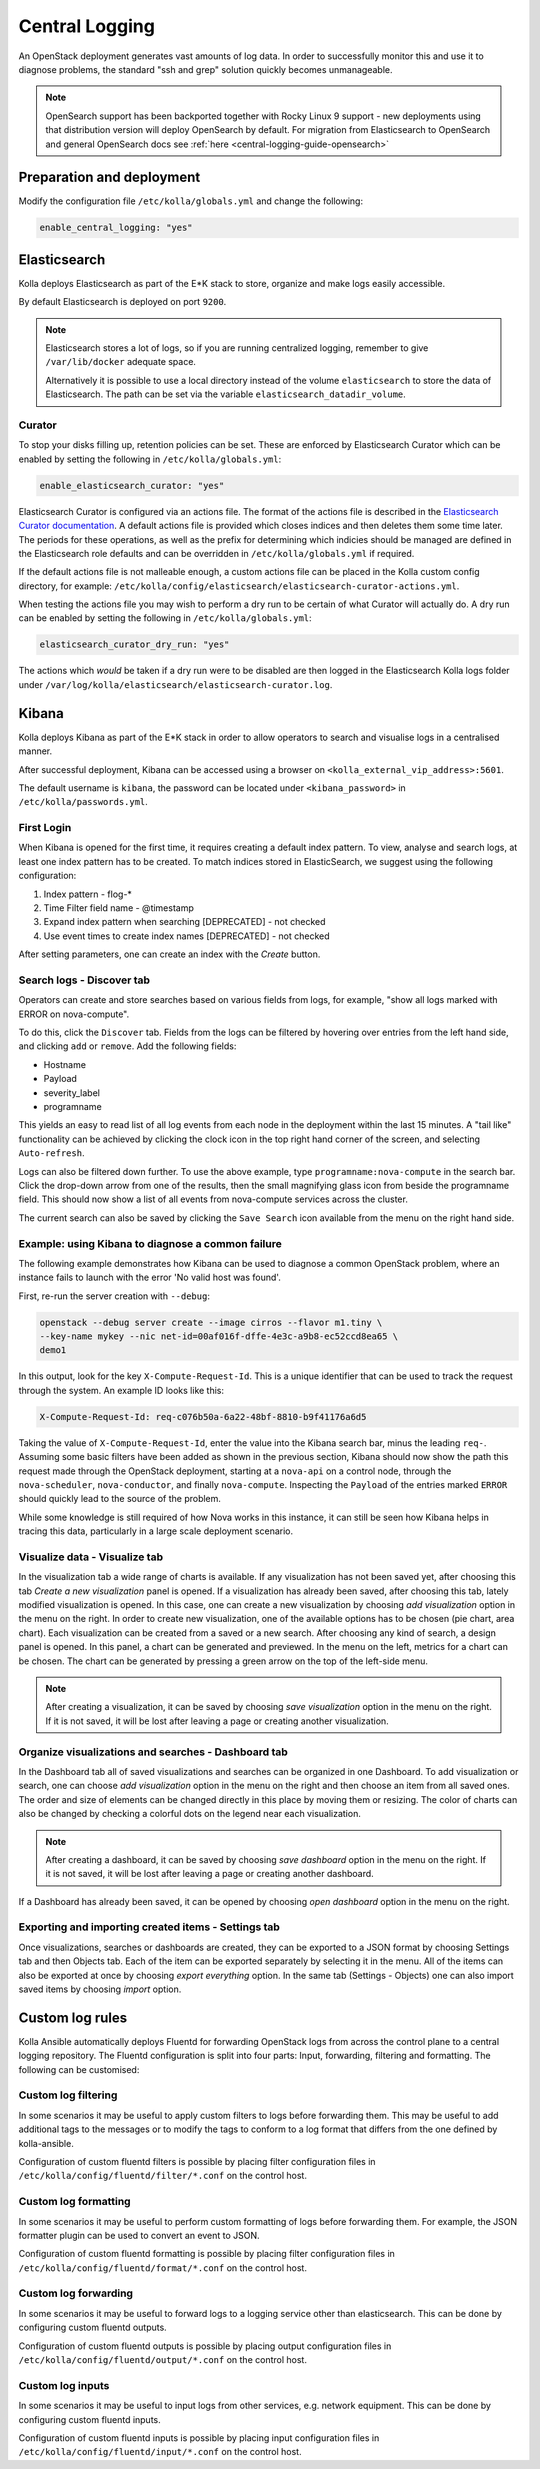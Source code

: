 .. _central-logging-guide-elasticsearch:

===============
Central Logging
===============

An OpenStack deployment generates vast amounts of log data. In order to
successfully monitor this and use it to diagnose problems, the standard "ssh
and grep" solution quickly becomes unmanageable.

.. note::

   OpenSearch support has been backported together with Rocky Linux 9
   support - new deployments using that distribution version will
   deploy OpenSearch by default.
   For migration from Elasticsearch to OpenSearch and general
   OpenSearch docs see :ref:`here <central-logging-guide-opensearch>`

Preparation and deployment
~~~~~~~~~~~~~~~~~~~~~~~~~~

Modify the configuration file ``/etc/kolla/globals.yml`` and change
the following:

.. code-block:: yaml

   enable_central_logging: "yes"

Elasticsearch
~~~~~~~~~~~~~

Kolla deploys Elasticsearch as part of the E*K stack to store, organize
and make logs easily accessible.

By default Elasticsearch is deployed on port ``9200``.

.. note::

   Elasticsearch stores a lot of logs, so if you are running centralized logging,
   remember to give ``/var/lib/docker`` adequate space.

   Alternatively it is possible to use a local directory instead of the volume
   ``elasticsearch`` to store the data of Elasticsearch. The path can be set via
   the variable ``elasticsearch_datadir_volume``.

Curator
-------

To stop your disks filling up, retention policies can be set. These are
enforced by Elasticsearch Curator which can be enabled by setting the
following in ``/etc/kolla/globals.yml``:

.. code-block:: yaml

   enable_elasticsearch_curator: "yes"

Elasticsearch Curator is configured via an actions file. The format of the
actions file is described in the `Elasticsearch Curator documentation <https://www.elastic.co/guide/en/elasticsearch/client/curator/current/actionfile.html>`_.
A default actions file is provided which closes indices and then deletes them
some time later. The periods for these operations, as well as the prefix for
determining which indicies should be managed are defined in the Elasticsearch
role defaults and can be overridden in ``/etc/kolla/globals.yml`` if required.

If the default actions file is not malleable enough, a custom actions file can
be placed in the Kolla custom config directory, for example:
``/etc/kolla/config/elasticsearch/elasticsearch-curator-actions.yml``.

When testing the actions file you may wish to perform a dry run to be certain
of what Curator will actually do. A dry run can be enabled by setting the
following in ``/etc/kolla/globals.yml``:

.. code-block:: yaml

   elasticsearch_curator_dry_run: "yes"

The actions which *would* be taken if a dry run were to be disabled are then
logged in the Elasticsearch Kolla logs folder under
``/var/log/kolla/elasticsearch/elasticsearch-curator.log``.

Kibana
~~~~~~

Kolla deploys Kibana as part of the E*K stack in order to allow operators to
search and visualise logs in a centralised manner.

After successful deployment, Kibana can be accessed using a browser on
``<kolla_external_vip_address>:5601``.

The default username is ``kibana``, the password can be located under
``<kibana_password>`` in ``/etc/kolla/passwords.yml``.

First Login
-----------

When Kibana is opened for the first time, it requires creating a default index
pattern. To view, analyse and search logs, at least one index pattern has to
be created. To match indices stored in ElasticSearch, we suggest using the
following configuration:

#. Index pattern - flog-*
#. Time Filter field name - @timestamp
#. Expand index pattern when searching [DEPRECATED] - not checked
#. Use event times to create index names [DEPRECATED] - not checked

After setting parameters, one can create an index with the *Create* button.

Search logs - Discover tab
--------------------------

Operators can create and store searches based on various fields from logs, for
example, "show all logs marked with ERROR on nova-compute".

To do this, click the ``Discover`` tab. Fields from the logs can be filtered by
hovering over entries from the left hand side, and clicking ``add`` or
``remove``. Add the following fields:

* Hostname
* Payload
* severity_label
* programname

This yields an easy to read list of all log events from each node in the
deployment within the last 15 minutes. A "tail like" functionality can be
achieved by clicking the clock icon in the top right hand corner of the screen,
and selecting ``Auto-refresh``.

Logs can also be filtered down further. To use the above example, type
``programname:nova-compute`` in the search bar. Click the drop-down arrow from
one of the results, then the small magnifying glass icon from beside the
programname field. This should now show a list of all events from nova-compute
services across the cluster.

The current search can also be saved by clicking the ``Save Search`` icon
available from the menu on the right hand side.

Example: using Kibana to diagnose a common failure
--------------------------------------------------

The following example demonstrates how Kibana can be used to diagnose a common
OpenStack problem, where an instance fails to launch with the error 'No valid
host was found'.

First, re-run the server creation with ``--debug``:

.. code-block:: console

   openstack --debug server create --image cirros --flavor m1.tiny \
   --key-name mykey --nic net-id=00af016f-dffe-4e3c-a9b8-ec52ccd8ea65 \
   demo1

In this output, look for the key ``X-Compute-Request-Id``. This is a unique
identifier that can be used to track the request through the system. An
example ID looks like this:

.. code-block:: console

   X-Compute-Request-Id: req-c076b50a-6a22-48bf-8810-b9f41176a6d5

Taking the value of ``X-Compute-Request-Id``, enter the value into the Kibana
search bar, minus the leading ``req-``. Assuming some basic filters have been
added as shown in the previous section, Kibana should now show the path this
request made through the OpenStack deployment, starting at a ``nova-api`` on
a control node, through the ``nova-scheduler``, ``nova-conductor``, and finally
``nova-compute``. Inspecting the ``Payload`` of the entries marked ``ERROR``
should quickly lead to the source of the problem.

While some knowledge is still required of how Nova works in this instance, it
can still be seen how Kibana helps in tracing this data, particularly in a
large scale deployment scenario.

Visualize data - Visualize tab
------------------------------

In the visualization tab a wide range of charts is available. If any
visualization has not been saved yet, after choosing this tab *Create a new
visualization* panel is opened. If a visualization has already been saved,
after choosing this tab, lately modified visualization is opened. In this
case, one can create a new visualization by choosing *add visualization*
option in the menu on the right. In order to create new visualization, one
of the available options has to be chosen (pie chart, area chart). Each
visualization can be created from a saved or a new search. After choosing
any kind of search, a design panel is opened. In this panel, a chart can be
generated and previewed. In the menu on the left, metrics for a chart can
be chosen. The chart can be generated by pressing a green arrow on the top
of the left-side menu.

.. note::

   After creating a visualization, it can be saved by choosing *save
   visualization* option in the menu on the right. If it is not saved, it
   will be lost after leaving a page or creating another visualization.

Organize visualizations and searches - Dashboard tab
----------------------------------------------------

In the Dashboard tab all of saved visualizations and searches can be
organized in one Dashboard. To add visualization or search, one can choose
*add visualization* option in the menu on the right and then choose an item
from all saved ones. The order and size of elements can be changed directly
in this place by moving them or resizing. The color of charts can also be
changed by checking a colorful dots on the legend near each visualization.

.. note::

   After creating a dashboard, it can be saved by choosing *save dashboard*
   option in the menu on the right. If it is not saved, it will be lost after
   leaving a page or creating another dashboard.

If a Dashboard has already been saved, it can be opened by choosing *open
dashboard* option in the menu on the right.

Exporting and importing created items - Settings tab
----------------------------------------------------

Once visualizations, searches or dashboards are created, they can be exported
to a JSON format by choosing Settings tab and then Objects tab. Each of the
item can be exported separately by selecting it in the menu. All of the items
can also be exported at once by choosing *export everything* option.
In the same tab (Settings - Objects) one can also import saved items by
choosing *import* option.

Custom log rules
~~~~~~~~~~~~~~~~

Kolla Ansible automatically deploys Fluentd for forwarding OpenStack logs
from across the control plane to a central logging repository. The Fluentd
configuration is split into four parts: Input, forwarding, filtering and
formatting. The following can be customised:

Custom log filtering
--------------------

In some scenarios it may be useful to apply custom filters to logs before
forwarding them.  This may be useful to add additional tags to the messages
or to modify the tags to conform to a log format that differs from the one
defined by kolla-ansible.

Configuration of custom fluentd filters is possible by placing filter
configuration files in ``/etc/kolla/config/fluentd/filter/*.conf`` on the
control host.

Custom log formatting
---------------------

In some scenarios it may be useful to perform custom formatting of logs before
forwarding them. For example, the JSON formatter plugin can be used to convert
an event to JSON.

Configuration of custom fluentd formatting is possible by placing filter
configuration files in ``/etc/kolla/config/fluentd/format/*.conf`` on the
control host.

Custom log forwarding
---------------------

In some scenarios it may be useful to forward logs to a logging service other
than elasticsearch.  This can be done by configuring custom fluentd outputs.

Configuration of custom fluentd outputs is possible by placing output
configuration files in ``/etc/kolla/config/fluentd/output/*.conf`` on the
control host.

Custom log inputs
-----------------

In some scenarios it may be useful to input logs from other services, e.g.
network equipment. This can be done by configuring custom fluentd inputs.

Configuration of custom fluentd inputs is possible by placing input
configuration files in ``/etc/kolla/config/fluentd/input/*.conf`` on the
control host.

